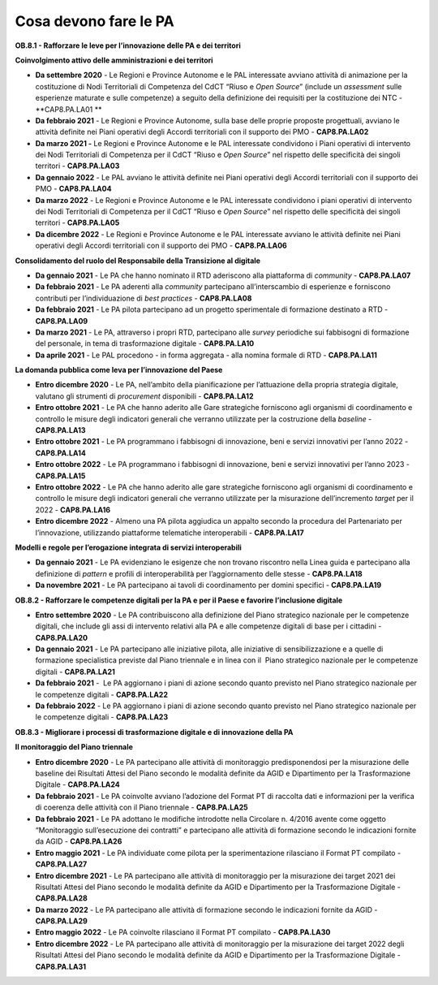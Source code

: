 Cosa devono fare le PA
======================

**OB.8.1 - Rafforzare le leve per l’innovazione delle PA e dei
territori**

**Coinvolgimento attivo delle amministrazioni e dei territori**

-  **Da settembre 2020** - Le Regioni e Province Autonome e le PAL
   interessate avviano attività di animazione per la costituzione di
   Nodi Territoriali di Competenza del CdCT “Riuso e *Open Source*\ ”
   (include un *assessment* sulle esperienze maturate e sulle
   competenze) a seguito della definizione dei requisiti per la
   costituzione dei NTC - **CAP8.PA.LA01 **

-  **Da febbraio 2021** - Le Regioni e Province Autonome, sulla base
   delle proprie proposte progettuali, avviano le attività definite nei
   Piani operativi degli Accordi territoriali con il supporto dei PMO -
   **CAP8.PA.LA02**

-  **Da marzo 2021 -** Le Regioni e Province Autonome e le PAL
   interessate condividono i Piani operativi di intervento dei Nodi
   Territoriali di Competenza per il CdCT “Riuso e *Open Source*\ ” nel
   rispetto delle specificità dei singoli territori - **CAP8.PA.LA03**

-  **Da gennaio 2022** - Le PAL avviano le attività definite nei Piani
   operativi degli Accordi territoriali con il supporto dei PMO -
   **CAP8.PA.LA04**

-  **Da marzo 2022** - Le Regioni e Province Autonome e le PAL
   interessate condividono i piani operativi di intervento dei Nodi
   Territoriali di Competenza per il CdCT “Riuso e *Open Source*\ ” nel
   rispetto delle specificità dei singoli territori - **CAP8.PA.LA05** 

-  **Da dicembre 2022** - Le Regioni e Province Autonome e le PAL
   interessate avviano le attività definite nei Piani operativi degli
   Accordi territoriali con il supporto dei PMO - **CAP8.PA.LA06**

**Consolidamento del ruolo del Responsabile della Transizione al
digitale**

-  **Da gennaio 2021** - Le PA che hanno nominato il RTD aderiscono alla
   piattaforma di *community -* **CAP8.PA.LA07**

-  **Da febbraio 2021** - Le PA aderenti alla *community* partecipano
   all’interscambio di esperienze e forniscono contributi per
   l’individuazione di *best practices -* **CAP8.PA.LA08**

-  **Da febbraio 2021** - Le PA pilota partecipano ad un progetto
   sperimentale di formazione destinato a RTD - **CAP8.PA.LA09**

-  **Da marzo 2021** - Le PA, attraverso i propri RTD, partecipano alle
   *survey* periodiche sui fabbisogni di formazione del personale, in
   tema di trasformazione digitale - **CAP8.PA.LA10**

-  **Da aprile 2021** - Le PAL procedono - in forma aggregata - alla
   nomina formale di RTD - **CAP8.PA.LA11**

**La domanda pubblica come leva per l’innovazione del Paese**

-  **Entro dicembre 2020** - Le PA, nell’ambito della pianificazione per
   l’attuazione della propria strategia digitale, valutano gli strumenti
   di *procurement* disponibili - **CAP8.PA.LA12**

-  **Entro ottobre 2021** - Le PA che hanno aderito alle Gare
   strategiche forniscono agli organismi di coordinamento e controllo le
   misure degli indicatori generali che verranno utilizzate per la
   costruzione della *baseline* - **CAP8.PA.LA13**

-  **Entro ottobre 2021** - Le PA programmano i fabbisogni di
   innovazione, beni e servizi innovativi per l’anno 2022 -
   **CAP8.PA.LA14**

-  **Entro ottobre 2022** - Le PA programmano i fabbisogni di
   innovazione, beni e servizi innovativi per l’anno 2023 -
   **CAP8.PA.LA15**

-  **Entro ottobre 2022** - Le PA che hanno aderito alle gare
   strategiche forniscono agli organismi di coordinamento e controllo le
   misure degli indicatori generali che verranno utilizzate per la
   misurazione dell’incremento *target* per il 2022 - **CAP8.PA.LA16**

-  **Entro dicembre 2022** - Almeno una PA pilota aggiudica un appalto
   secondo la procedura del Partenariato per l’innovazione, utilizzando
   piattaforme telematiche interoperabili - **CAP8.PA.LA17**

**Modelli e regole per l’erogazione integrata di servizi
interoperabili**

-  **Da gennaio 2021** - Le PA evidenziano le esigenze che non trovano
   riscontro nella Linea guida e partecipano alla definizione di
   *pattern* e profili di interoperabilità per l’aggiornamento delle
   stesse - **CAP8.PA.LA18** 

-  **Da novembre 2021** - Le PA partecipano ai tavoli di coordinamento
   per domini specifici - **CAP8.PA.LA19**

**OB.8.2 - Rafforzare le competenze digitali per la PA e per il Paese e
favorire l’inclusione digitale**

-  **Entro settembre 2020** - Le PA contribuiscono alla definizione del
   Piano strategico nazionale per le competenze digitali, che include
   gli assi di intervento relativi alla PA e alle competenze digitali di
   base per i cittadini - **CAP8.PA.LA20**

-  **Da gennaio 2021** - Le PA partecipano alle iniziative pilota, alle
   iniziative di sensibilizzazione e a quelle di formazione
   specialistica previste dal Piano triennale e in linea con il  Piano
   strategico nazionale per le competenze digitali - **CAP8.PA.LA21**

-  **Da febbraio 2021** -  Le PA aggiornano i piani di azione secondo
   quanto previsto nel Piano strategico nazionale per le competenze
   digitali - **CAP8.PA.LA22**

-  **Da febbraio 2022** - Le PA aggiornano i piani di azione secondo
   quanto previsto nel Piano strategico nazionale per le competenze
   digitali - **CAP8.PA.LA23**

**OB.8.3 - Migliorare i processi di trasformazione digitale e di
innovazione della PA**

**Il monitoraggio del Piano triennale**

-  **Entro dicembre 2020** - Le PA partecipano alle attività di
   monitoraggio predisponendosi per la misurazione delle baseline dei
   Risultati Attesi del Piano secondo le modalità definite da AGID e
   Dipartimento per la Trasformazione Digitale - **CAP8.PA.LA24**

-  **Da febbraio 2021** - Le PA coinvolte avviano l’adozione del Format
   PT di raccolta dati e informazioni per la verifica di coerenza delle
   attività con il Piano triennale - **CAP8.PA.LA25**

-  **Da febbraio 2021** - Le PA adottano le modifiche introdotte nella
   Circolare n. 4/2016 avente come oggetto “Monitoraggio sull’esecuzione
   dei contratti” e partecipano alle attività di formazione secondo le
   indicazioni fornite da AGID - **CAP8.PA.LA26**

-  **Entro maggio 2021** - Le PA individuate come pilota per la
   sperimentazione rilasciano il Format PT compilato - **CAP8.PA.LA27**

-  **Entro dicembre 2021** - Le PA partecipano alle attività di
   monitoraggio per la misurazione dei target 2021 dei Risultati Attesi
   del Piano secondo le modalità definite da AGID e Dipartimento per la
   Trasformazione Digitale - **CAP8.PA.LA28**

-  **Da marzo 2022** - Le PA partecipano alle attività di formazione
   secondo le indicazioni fornite da AGID - **CAP8.PA.LA29**

-  **Entro maggio 2022** - Le PA coinvolte rilasciano il Format PT
   compilato - **CAP8.PA.LA30**

-  **Entro dicembre 2022** - Le PA partecipano alle attività di
   monitoraggio per la misurazione dei target 2022 degli Risultati
   Attesi del Piano secondo le modalità definite da AGID e Dipartimento
   per la Trasformazione Digitale - **CAP8.PA.LA31**
